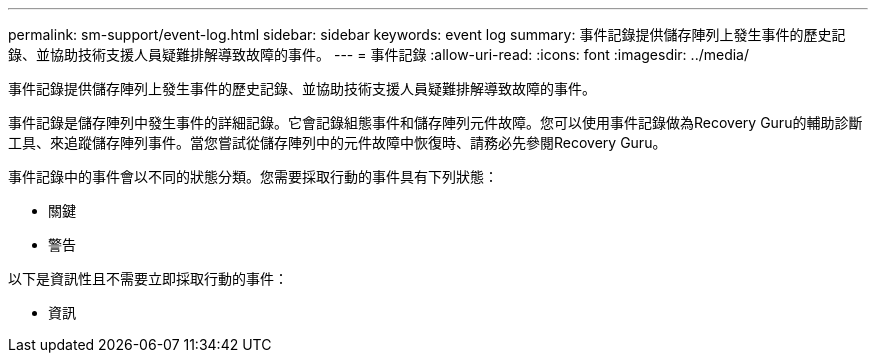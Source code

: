---
permalink: sm-support/event-log.html 
sidebar: sidebar 
keywords: event log 
summary: 事件記錄提供儲存陣列上發生事件的歷史記錄、並協助技術支援人員疑難排解導致故障的事件。 
---
= 事件記錄
:allow-uri-read: 
:icons: font
:imagesdir: ../media/


[role="lead"]
事件記錄提供儲存陣列上發生事件的歷史記錄、並協助技術支援人員疑難排解導致故障的事件。

事件記錄是儲存陣列中發生事件的詳細記錄。它會記錄組態事件和儲存陣列元件故障。您可以使用事件記錄做為Recovery Guru的輔助診斷工具、來追蹤儲存陣列事件。當您嘗試從儲存陣列中的元件故障中恢復時、請務必先參閱Recovery Guru。

事件記錄中的事件會以不同的狀態分類。您需要採取行動的事件具有下列狀態：

* 關鍵
* 警告


以下是資訊性且不需要立即採取行動的事件：

* 資訊

